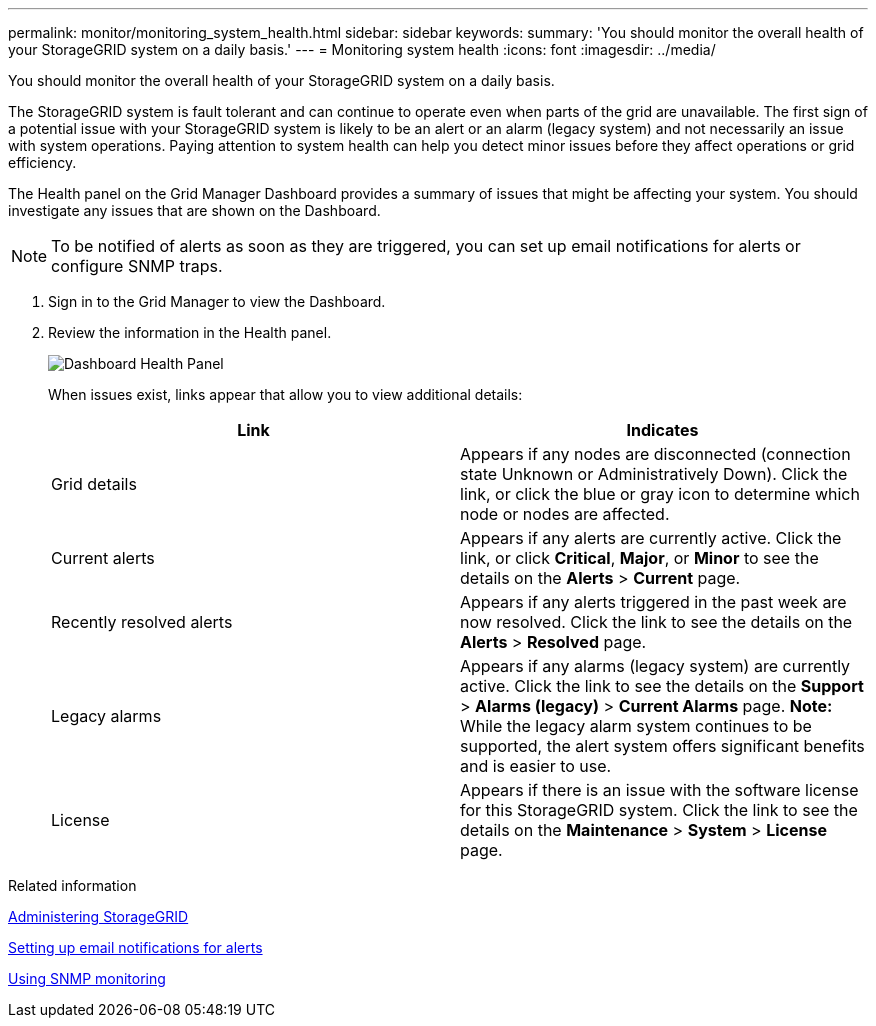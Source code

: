 ---
permalink: monitor/monitoring_system_health.html
sidebar: sidebar
keywords: 
summary: 'You should monitor the overall health of your StorageGRID system on a daily basis.'
---
= Monitoring system health
:icons: font
:imagesdir: ../media/

[.lead]
You should monitor the overall health of your StorageGRID system on a daily basis.

The StorageGRID system is fault tolerant and can continue to operate even when parts of the grid are unavailable. The first sign of a potential issue with your StorageGRID system is likely to be an alert or an alarm (legacy system) and not necessarily an issue with system operations. Paying attention to system health can help you detect minor issues before they affect operations or grid efficiency.

The Health panel on the Grid Manager Dashboard provides a summary of issues that might be affecting your system. You should investigate any issues that are shown on the Dashboard.

NOTE: To be notified of alerts as soon as they are triggered, you can set up email notifications for alerts or configure SNMP traps.

. Sign in to the Grid Manager to view the Dashboard.
. Review the information in the Health panel.
+
image::../media/dashboard_health_panel.png[Dashboard Health Panel]
+
When issues exist, links appear that allow you to view additional details:
+
[options="header"]
|===
| Link| Indicates
a|
Grid details
a|
Appears if any nodes are disconnected (connection state Unknown or Administratively Down). Click the link, or click the blue or gray icon to determine which node or nodes are affected.
a|
Current alerts
a|
Appears if any alerts are currently active. Click the link, or click *Critical*, *Major*, or *Minor* to see the details on the *Alerts* > *Current* page.
a|
Recently resolved alerts
a|
Appears if any alerts triggered in the past week are now resolved. Click the link to see the details on the *Alerts* > *Resolved* page.
a|
Legacy alarms
a|
Appears if any alarms (legacy system) are currently active. Click the link to see the details on the *Support* > *Alarms (legacy)* > *Current Alarms* page.    *Note:* While the legacy alarm system continues to be supported, the alert system offers significant benefits and is easier to use.
a|
License
a|
Appears if there is an issue with the software license for this StorageGRID system. Click the link to see the details on the *Maintenance* > *System* > *License* page.
|===

.Related information

http://docs.netapp.com/sgws-115/topic/com.netapp.doc.sg-admin/home.html[Administering StorageGRID]

link:managing_alerts.md#[Setting up email notifications for alerts]

xref:using_snmp_monitoring.adoc[Using SNMP monitoring]
